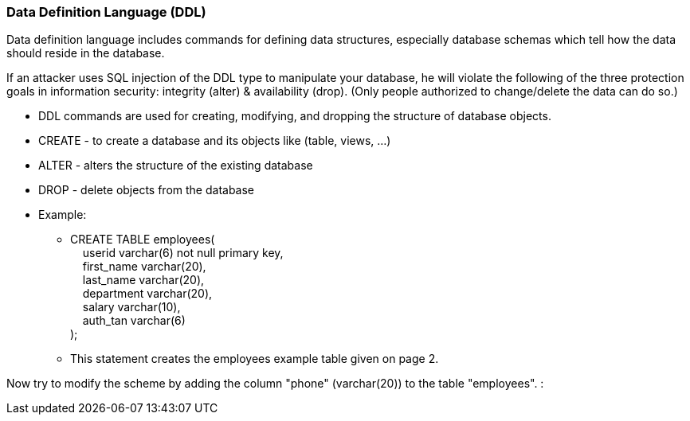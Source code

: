 === Data Definition Language (DDL)

Data definition language includes commands for defining data structures, especially database schemas which tell how the data should reside in the database.

If an attacker uses SQL injection of the DDL type to manipulate your database, he will violate the following of the three protection goals in information security: integrity (alter) & availability (drop). (Only people authorized to change/delete the data can do so.)


* DDL commands are used for creating, modifying, and dropping the structure of database objects.
* CREATE - to create a database and its objects like (table, views, …)
* ALTER - alters the structure of the existing database
* DROP - delete objects from the database
* Example:
** CREATE TABLE employees( +
   &nbsp;&nbsp;&nbsp;&nbsp;userid varchar(6) not null primary key, +
   &nbsp;&nbsp;&nbsp;&nbsp;first_name varchar(20), +
   &nbsp;&nbsp;&nbsp;&nbsp;last_name varchar(20), +
   &nbsp;&nbsp;&nbsp;&nbsp;department varchar(20), +
   &nbsp;&nbsp;&nbsp;&nbsp;salary varchar(10), +
   &nbsp;&nbsp;&nbsp;&nbsp;auth_tan varchar(6) +
);
** This statement creates the employees example table given on page 2.

Now try to modify the scheme by adding the column "phone" (varchar(20)) to the table "employees". :

